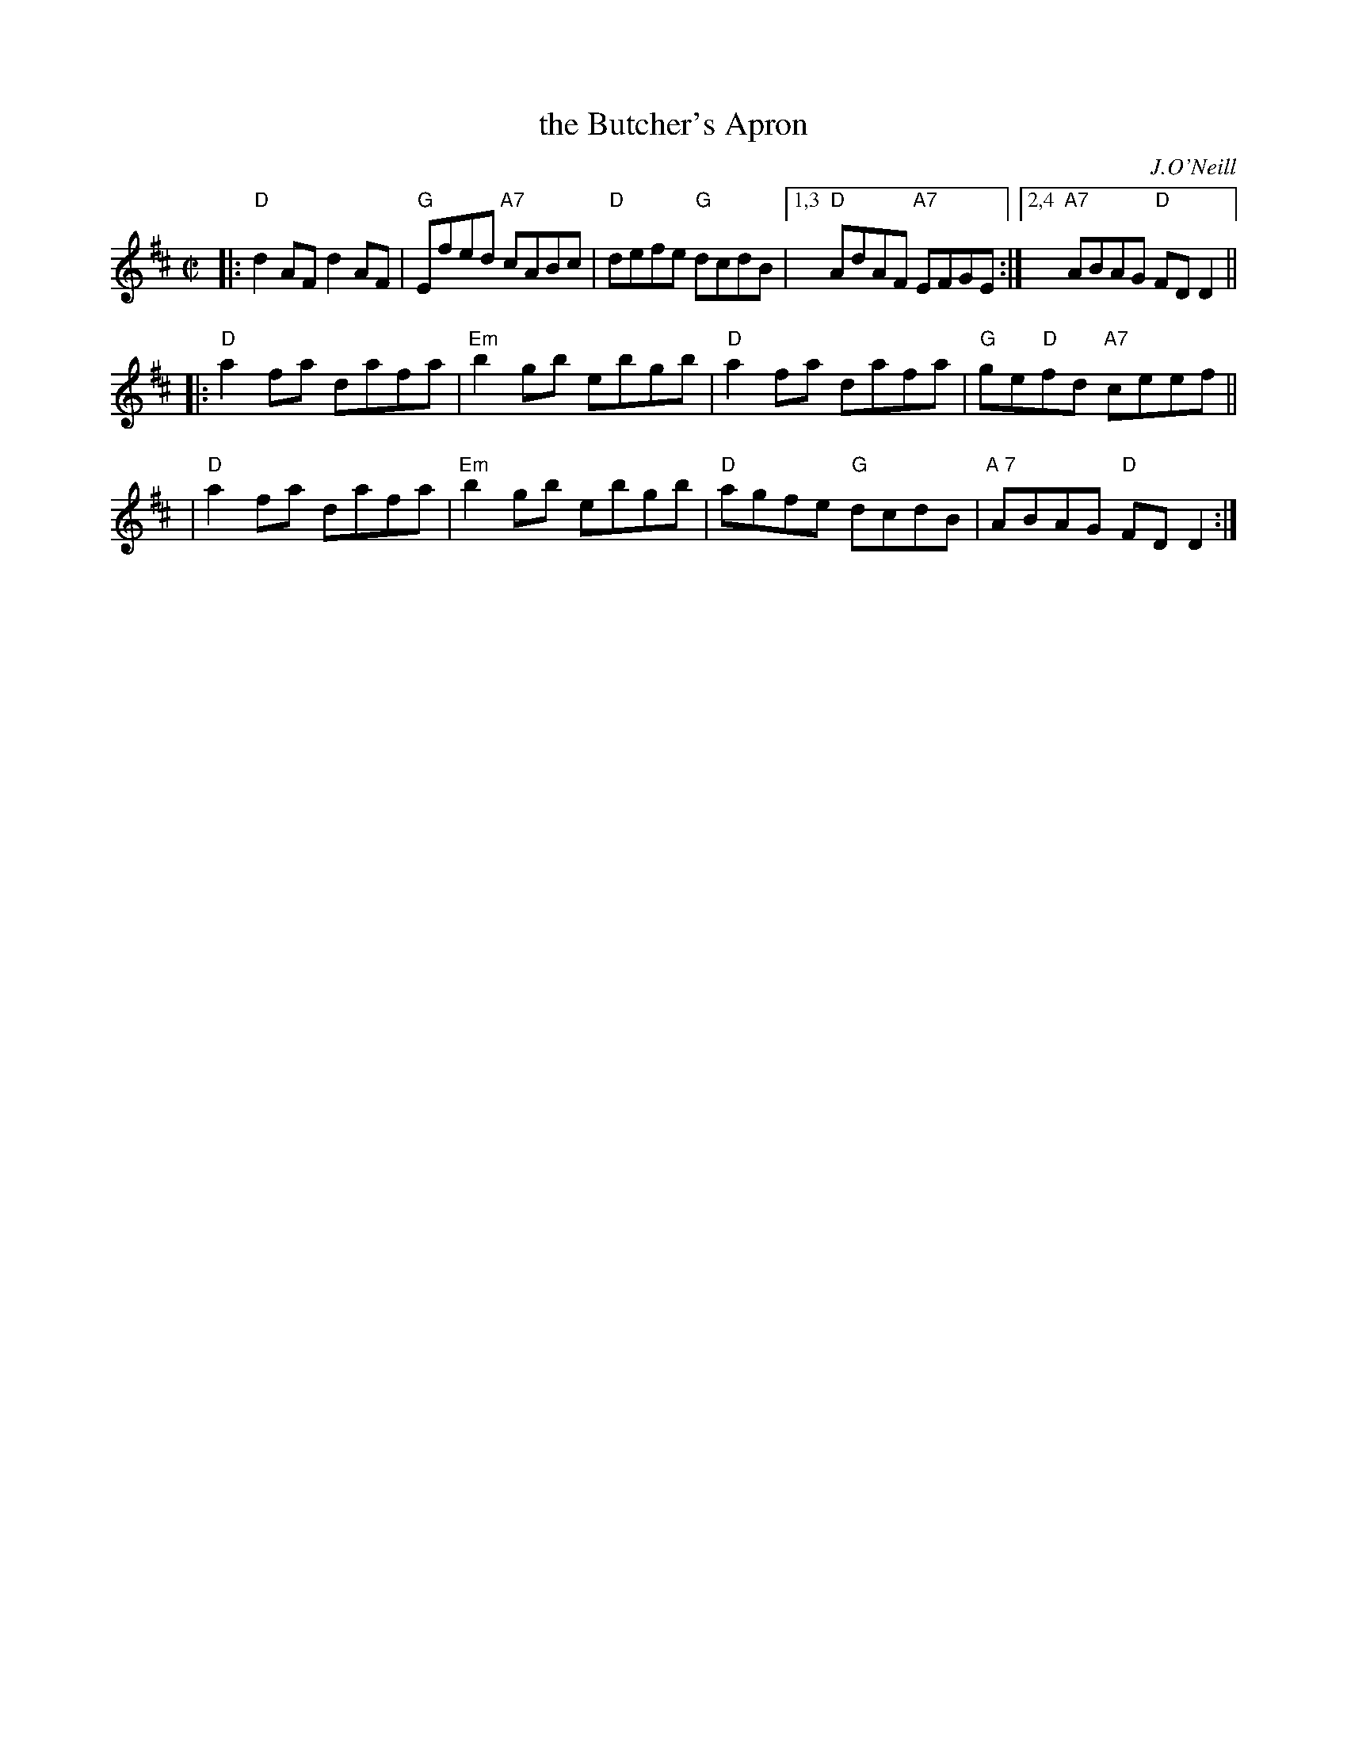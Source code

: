 X: 1
T: the Butcher's Apron
C: J.O'Neill
R: reel
Z: 2009 John Chambers <jc:trillian.mit.edu>
S: RSCDS Cincinnati music for holiday 2008
M: C|
L: 1/8
K: D
|: "D"d2AF d2AF | "G"Efed "A7"cABc \
|  "D"defe "G"dcdB |1,3 "D"AdAF "A7"EFGE :|2,4 "A7"ABAG "D"FDD2 ||
|: "D"a2fa dafa | "Em"b2gb ebgb \
| "D"a2fa dafa | "G"ge"D"fd "A7"ceef ||
| "D"a2fa dafa | "Em"b2gb ebgb \
| "D"agfe "G"dcdB | "A 7"ABAG "D"FDD2 :|
